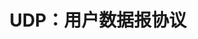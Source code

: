 #+TITLE: UDP：用户数据报协议
#+HTML_HEAD: <link rel="stylesheet" type="text/css" href="css/main.css" />
#+HTML_LINK_UP: traceroute.html   
#+HTML_LINK_HOME: tii.html
#+OPTIONS: num:nil timestamp:nil  ^:nil *:nil

